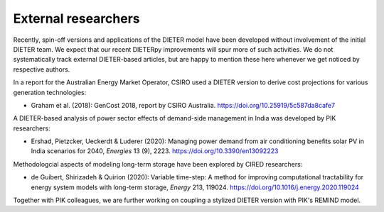 .. _application-external:

=========================
External researchers
=========================

Recently, spin-off versions and applications of the DIETER model have been developed without involvement of the initial DIETER team. We expect that our recent DIETERpy improvements will spur more of such activities. We do not systematically track external DIETER-based articles, but are happy to mention these here whenever we get noticed by respective authors.

In a report for the Australian Energy Market Operator, CSIRO used a DIETER version to derive cost projections for various generation technologies:

* Graham et al. (2018): GenCost 2018, report by CSIRO Australia. https://doi.org/10.25919/5c587da8cafe7

A DIETER-based analysis of power sector effects of demand-side management in India was developed by PIK researchers:

* Ershad, Pietzcker, Ueckerdt & Luderer (2020): Managing power demand from air conditioning benefits solar PV in India scenarios for 2040, *Energies* 13 (9), 2223. https://doi.org/10.3390/en13092223

Methodologcial aspects of modeling long-term storage have been explored by CIRED researchers:

* de Guibert, Shirizadeh & Quirion (2020): Variable time-step: A method for improving computational tractability for energy system models with long-term storage, *Energy* 213, 119024. https://doi.org/10.1016/j.energy.2020.119024

Together with PIK colleagues, we are further working on coupling a stylized DIETER version with PIK's REMIND model.

